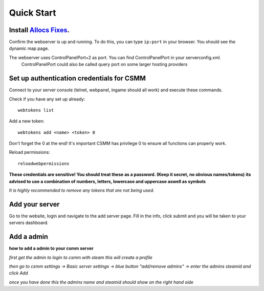 Quick Start
===========

Install `Allocs Fixes <https://7dtd.illy.bz/wiki/Server%20fixes>`_.
--------------------------------------------------------------------

Confirm the webserver is up and running. To do this, you can type ``ip:port`` in your browser. You should see the dynamic map page.

The webserver uses ControlPanelPort+2 as port. You can find ControlPanelPort in your serverconfig.xml.  
  ControlPanelPort could also be called query port on some larger hosting providers

Set up authentication credentials for CSMM
--------------------------------------------

Connect to your server console (telnet, webpanel, ingame should all work) and execute these commands.

Check if you have any set up already::

  webtokens list

Add a new token::

  webtokens add <name> <token> 0

Don't forget the 0 at the end! It's important CSMM has privilege 0 to ensure all functions can properly work.

Reload permissions::

  reloadwebpermissions

**These credentials are sensitive! You should treat these as a password. (Keep it secret, no obvious names/tokens)**
**its advised to use a combination of numbers, letters, lowercase and uppercase aswell as symbols**

*It is highly recommended to remove any tokens that are not being used.*

Add your server 
----------------

Go to the website, login and navigate to the add server page. Fill in the info, click submit and you will be taken to your servers dashboard.

Add a admin 
----------------

**how to add a admin to your csmm server**

*first get the admin to login to csmm with steam this will create a profile*

*then go to csmm settings -> Basic server settings -> blue button "add/remove admins" -> enter the admins steamid and click Add*

*once you have done this the admins name and steamid should show on the right hand side*


